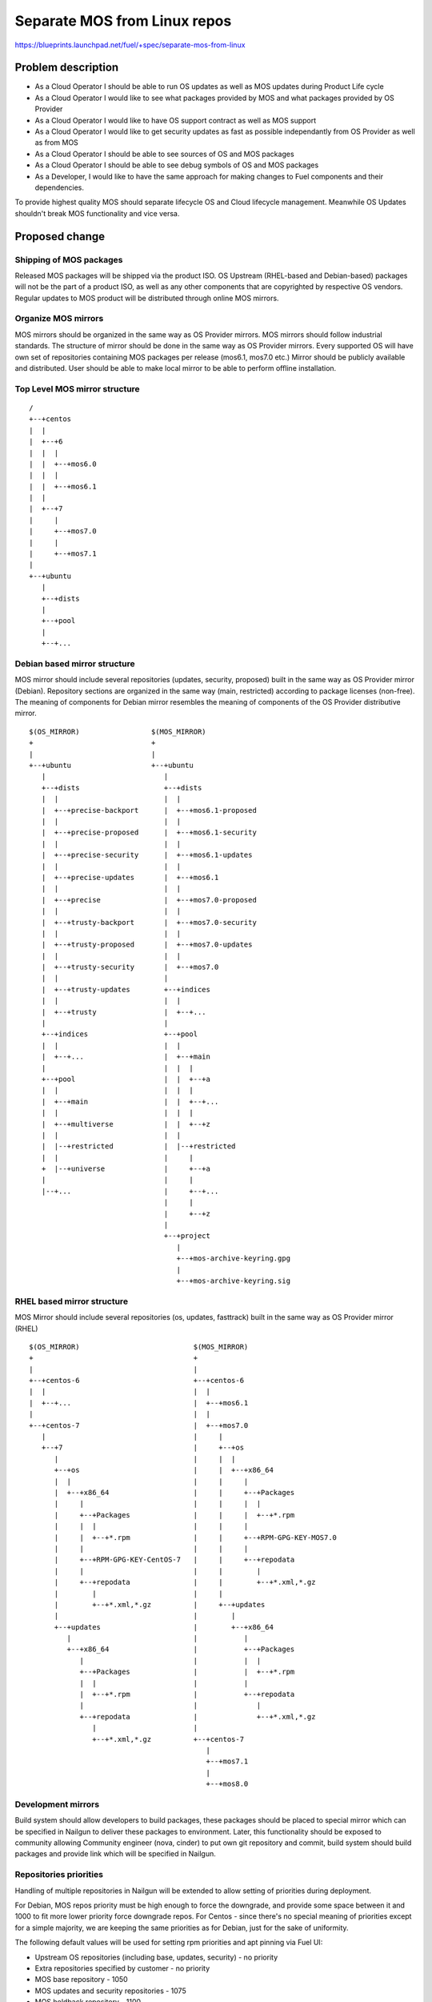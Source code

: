 ..
 This work is licensed under a Creative Commons Attribution 3.0 Unported
 License.

 http://creativecommons.org/licenses/by/3.0/legalcode

=============================
Separate MOS from Linux repos
=============================

https://blueprints.launchpad.net/fuel/+spec/separate-mos-from-linux

Problem description
===================

* As a Cloud Operator I should be able to run OS updates as well as MOS updates
  during Product Life cycle

* As a Cloud Operator I would like to see what packages provided by MOS and
  what packages provided by OS Provider

* As a Cloud Operator I would like to have OS support contract as well as MOS
  support

* As a Cloud Operator I would like to get security updates as fast as possible
  independantly from OS Provider as well as from MOS

* As a Cloud Operator I should be able to see sources of OS and MOS packages

* As a Cloud Operator I should be able to see debug symbols of OS and MOS
  packages

* As a Developer, I would like to have the same approach for making changes to
  Fuel components and their dependencies.

To provide highest quality MOS should separate lifecycle OS and Cloud lifecycle
management. Meanwhile OS Updates shouldn't break MOS functionality and vice
versa.

Proposed change
===============

Shipping of MOS packages
------------------------

Released MOS packages will be shipped via the product ISO. OS Upstream
(RHEL-based and Debian-based) packages will not be the part of a product ISO,
as well as any other components that are copyrighted by respective OS vendors.
Regular updates to MOS product will be distributed through online MOS mirrors.

Organize MOS mirrors
--------------------

MOS mirrors should be organized in the same way as OS Provider mirrors.  MOS
mirrors should follow industrial standards. The structure of mirror should be
done in the same way as OS Provider mirrors. Every supported OS will have own
set of repositories containing MOS packages per release (mos6.1, mos7.0 etc.)
Mirror should be publicly available and distributed. User should be able to
make local mirror to be able to perform offline installation.

Top Level MOS mirror structure
------------------------------

::

  /
  +--+centos
  |  |
  |  +--+6
  |  |  |
  |  |  +--+mos6.0
  |  |  |
  |  |  +--+mos6.1
  |  |
  |  +--+7
  |     |
  |     +--+mos7.0
  |     |
  |     +--+mos7.1
  |
  +--+ubuntu
     |
     +--+dists
     |
     +--+pool
     |
     +--+...

Debian based mirror structure
-----------------------------
MOS mirror should include several repositories (updates, security, proposed)
built in the same way as OS Provider mirror (Debian).
Repository sections are organized in the same way (main, restricted) according
to package licenses (non-free).
The meaning of components for Debian mirror resembles the meaning of components
of the OS Provider distributive mirror.


::

  $(OS_MIRROR)                 $(MOS_MIRROR)
  +                            +
  |                            |
  +--+ubuntu                   +--+ubuntu
     |                            |
     +--+dists                    +--+dists
     |  |                         |  |
     |  +--+precise-backport      |  +--+mos6.1-proposed
     |  |                         |  |
     |  +--+precise-proposed      |  +--+mos6.1-security
     |  |                         |  |
     |  +--+precise-security      |  +--+mos6.1-updates
     |  |                         |  |
     |  +--+precise-updates       |  +--+mos6.1
     |  |                         |  |
     |  +--+precise               |  +--+mos7.0-proposed
     |  |                         |  |
     |  +--+trusty-backport       |  +--+mos7.0-security
     |  |                         |  |
     |  +--+trusty-proposed       |  +--+mos7.0-updates
     |  |                         |  |
     |  +--+trusty-security       |  +--+mos7.0
     |  |                         |
     |  +--+trusty-updates        +--+indices
     |  |                         |  |
     |  +--+trusty                |  +--+...
     |                            |
     +--+indices                  +--+pool
     |  |                         |  |
     |  +--+...                   |  +--+main
     |                            |  |  |
     +--+pool                     |  |  +--+a
     |  |                         |  |  |
     |  +--+main                  |  |  +--+...
     |  |                         |  |  |
     |  +--+multiverse            |  |  +--+z
     |  |                         |  |
     |  |--+restricted            |  |--+restricted
     |  |                         |     |
     +  |--+universe              |     +--+a
     |                            |     |
     |--+...                      |     +--+...
                                  |     |
                                  |     +--+z
                                  |
                                  +--+project
                                     |
                                     +--+mos-archive-keyring.gpg
                                     |
                                     +--+mos-archive-keyring.sig


RHEL based mirror structure
---------------------------
MOS Mirror should include several repositories (os, updates, fasttrack)
built in the same way as OS Provider mirror (RHEL)

::

  $(OS_MIRROR)                           $(MOS_MIRROR)
  +                                      +
  |                                      |
  +--+centos-6                           +--+centos-6
  |  |                                   |  |
  |  +--+...                             |  +--+mos6.1
  |                                      |  |
  +--+centos-7                           |  +--+mos7.0
     |                                   |     |
     +--+7                               |     +--+os
        |                                |     |  |
        +--+os                           |     |  +--+x86_64
        |  |                             |     |     |
        |  +--+x86_64                    |     |     +--+Packages
        |     |                          |     |     |  |
        |     +--+Packages               |     |     |  +--+*.rpm
        |     |  |                       |     |     |
        |     |  +--+*.rpm               |     |     +--+RPM-GPG-KEY-MOS7.0
        |     |                          |     |     |
        |     +--+RPM-GPG-KEY-CentOS-7   |     |     +--+repodata
        |     |                          |     |        |
        |     +--+repodata               |     |        +--+*.xml,*.gz
        |        |                       |     |
        |        +--+*.xml,*.gz          |     +--+updates
        |                                |        |
        +--+updates                      |        +--+x86_64
           |                             |           |
           +--+x86_64                    |           +--+Packages
              |                          |           |  |
              +--+Packages               |           |  +--+*.rpm
              |  |                       |           |
              |  +--+*.rpm               |           +--+repodata
              |                          |              |
              +--+repodata               |              +--+*.xml,*.gz
                 |                       |
                 +--+*.xml,*.gz          +--+centos-7
                                            |
                                            +--+mos7.1
                                            |
                                            +--+mos8.0

Development mirrors
-------------------
Build system should allow developers to build packages, these packages should
be placed to special mirror which can be specified in Nailgun to deliver these
packages to environment. Later, this functionality should be exposed to
community allowing Community engineer (nova, cinder) to put own git repository
and commit, build system should build packages and provide link which will be
specified in Nailgun.

Repositories priorities
-----------------------
Handling of multiple repositories in Nailgun will be extended to allow setting
of priorities during deployment.

For Debian, MOS repos priority must be high enough to force the downgrade, and
provide some space between it and 1000 to fit more lower priority force
downgrade repos.
For Centos - since there's no special meaning of priorities except for a simple
majority, we are keeping the same priorities as for Debian, just for the sake
of uniformity.

The following default values will be used for setting rpm priorities and apt
pinning via Fuel UI:

* Upstream OS repositories (including base, updates, security) - no priority
* Extra repositories specified by customer - no priority
* MOS base repository - 1050
* MOS updates and security repositories - 1075
* MOS holdback repository - 1100

To handle a case when customer needs to override MOS packages, there must be
an option to specify extra repository priority explicitly when adding it via
Fuel CLI.

Package Lifecycle management
----------------------------
To deliver high quality of product MOS teams should push package updates during
Product lifecycle.

Package Versioning and Metadata follow OS Guidelines. Debian Versioning and
Metadata Policies are specified at [5]_.

Packaging lifecycle should follow the MOS product lifecycle (Feature Freeze,
Soft Code Freeze, Hard Code Freeze).

Package flow should be specified from building package, passing SRU or
FastTrack Channels (mos6.1-proposed as a sample), acceptance testing, security
testing before it will appear in "updates" in MOS mirror.

Continous integration testing against Upstream
----------------------------------------------
As a part of a product lifecycle there should be periodical system tests that
verify functionality of MOS against:

- the current state of Upstream mirror (base system plus released updates),
  to check stability of current release
- the current state of the Stable Release Updates Channel [2]_ or FastTrack
  Channel [3]_ , to check if package candidates in "proposed" channel introduce
  any regressions

In order to facilitate QA testing, we should create a full dependencies graph
for MOS packages, add missing requirements from appropriate requirements.txt
files, and use this list for system tests.

Handling of system test results
-------------------------------
If the system test against SRU Channel [2]_ or FastTrack Channel [3]_ reveals
one or several packages that break MOS functionality, MOS teams must provide
one of the following solutions:

- solve the issue on the product side by releasing fixed MOS packages through
  the "updates" channel
- raise a debate with Upstream SRU reviewing team regarding problem packages
- (if none of the above helps) put working version of a problem package to
  the holdback repository

Also, any package that failed the system test, must be reflected on the
release status page.

Holdback repository
-------------------
Holdback repository is a measure aimed to ensure the highest quality of MOS
product. If there is an Upstream package that breaks the product, and this
problem cannot be fixed in a timely manner, MOS team publishes the package
proven stable to the "mosXX-holdback" channel. This repository should be
automatically configured on all installations with highest priority.

The case when OS Upstream vendor releases fixed version of a problem package,
must be covered by MOS system tests.

Ideally, Upstream updates shouldn't break the functionality of Product. The
number of packages in "mosXX-holdback" should be zero. Even if package is put
in repository, MOS team should contact OS Upstream to report the regression.
Package Update should be discarded before it appears in Update channel. If
package is supposed to appear in Update channel, MOS team should update
"mosXX-holdback" channel before that.

Testing in this channel should be done against every package as next release
may fix the regression that might occur. Once regression is fixed in upstream
the package should be removed from "mosXX-holdback" repository.

Release status page
-------------------
To ensure that MOS customers have full info on the release stability, all
packages that produce system test failures must be also reported in several
different ways:

- via web: via status page on the https://fuel-infra.org/ website
- on deployed nodes: via hook that updates MOTD using the above website
- on deployed nodes: via apt pre-hook that checks the status via the above
  website, and warns customer in case if "apt-get update" command is issued

Packages building module
------------------------

Fuel DEB packages build routine will be dropped. Fuel DEB packages will be
consumed from the MOS mirror directly on master node. [1]_

Control files for Fuel DEB packages will be moved to the public MOS Gerrit
instance.

Explicit list of Fuel DEB packages is below:

* fencing-agent
* nailgun-mcagents
* nailgun-net-check
* nailgun-agent
* python-tasklib

Docker containers building module
---------------------------------

All Dockerfile configs will be adjusted to include both upstream and MOS
repositories.

ISO assembly module
-------------------

ISO assembly module will be adjusted to exclude all parts mentioned above.

Offline installations
---------------------

There's various reasoning behind having a local mirrors of Upstream OS,
from security considerations, to making deployments faster and more reliable.
To support such installation cases we will implement the Linux console
script that mirrors the public Upstream and MOS mirrors to a given location,
allowing to put these local sources as input for the appropriate menu entry
of Fuel "Settings" tab on UI, or specify directly via Fuel CLI.
In case of deb-based Upstream OS, MOS requires packages from multiple
sections of a given distribution (main, universe, multiverse, restricted),
so the helper script will mirror all packages from components specified above.
Requirements:

* input Upstream OS mirror URL
* input MOS mirror URL
* ability to run as cronjob to update Upstream OS and MOS mirrors

Alternatives
------------

There is no alternative to the repositories separation approach due to
considerations related to distribution policies of major OS vendors.
Regarding the helper script to download Upstream OS repositories, there
could be a different approach implemented, by downloading only particular
packages that required by MOS. However, we consider that providing a full
upstream repository would make customer experience a bit better, especially
in cases when additional upstream packages that are not a part of MOS need
to be installed).

Data model impact
-----------------

None

REST API impact
---------------

None

Upgrade impact
--------------

None. By following the packaging policies of respective OS vendors, we
will make upgrades as simple as the ones in an upstream OS. So, instead
of rolling upgrades from a new release ISO, packages will be consumed
directly from MOS mirrors.

Security impact
---------------

None

Notifications impact
--------------------

None

Other end user impact
---------------------

In case of offline installations, user will be required to create a
copy of MOS/Upstream mirrors by using a script described in this
document.

Performance Impact
------------------

If packages are consumed from remote 3rd party servers, overall deployment
time may be increased. In case of offline installation, no deployment speed
degradation is expected.

Other deployer impact
---------------------

Changes described in this document allow to increase product flexibility,
by making possible to choose an operating system and install it independent
of MOS.

Developer impact
----------------

None

Implementation
==============

Assignee(s)
-----------

Primary assignee:
  Vitaly Parakhin <vparakhin@mirantis.com>
  Dmitry Burmistrov (make build system with updates and security updates)
  DevOPS (organize mirror, organize status page)

QA:
  Artem Panchenko <apanchenko@mirantis.com>
  Denis Dmitriev <ddmitriev@mirantis.com>

Mandatory Design Reviewers:
  Sergii Golovatiuk <sgolovatiuk@mirantis.com>
  Tomasz Napierala <tnapierala@mirantis.com>
  Vladimir Kuklin <vkuklin@mirantis.com>
  Vladimir Kozhukalov <vkozhukalov@mirantis.com>
  Roman Vyalov <rvyalov@mirantis.com>

Work Items
----------

* Create local OS mirrors for CI purposes
* Change Fuel make system to exclude DEB packages from ISO
* Create MOS mirror with the same structure as OS vendor
* Deb package build process should be changed. All packages should be put in
  MOS mirror
* Create CI Jobs to test against OS vendor SRU [2]_
* Create status page to notify customers in case of problems with OS updates.
   - Create apt hooks to notify the customer in case of "apt-get upgrade"
* Adapt system tests of Ubuntu for the new repositories workflow
* Implement script for creating of local Upstream and MOS mirrors on master
  node.

Dependencies
============

None

Testing
=======

As this document introduces structural changes to the ISO composition and
MOS mirrors layout, testing procedure must reflect the updated workflow
for deploying Ubuntu environments described in this blueprint. [1]_

* Test if master node can be bootstrapped
* Test if CentOS cluster can be deployed
* Test if Ubuntu cluster can be deployed

Documentation Impact
====================

The documentation should cover the case of using a script for creating of local
Upstream and MOS mirrors for offline installations.

The documentation should cover the description of a new packages lifecycle
in MOS.

References
==========

.. [1] `Consume External Ubuntu <https://blueprints.launchpad.net/openstack/?searchtext=consume-external-ubuntu>`_
.. [2] `Ubuntu SRU procedure <https://wiki.ubuntu.com/StableReleaseUpdates#Examples>`_
.. [3] `CentOS FastTrack Channel <http://mirror.centos.org/centos/7/fasttrack/Readme.txt>`_
.. [4] `Building target images with Ubuntu on master node <https://blueprints.launchpad.net/fuel/+spec/ibp-build-ubuntu-images>`_
.. [5] `Support Ubuntu 14.04 (Trusty) <https://blueprints.launchpad.net/fuel/+spec/support-ubuntu-trusty>`_
